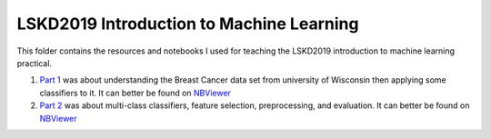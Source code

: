 LSKD2019 Introduction to Machine Learning
=========================================
This folder contains the resources and notebooks I used for teaching the LSKD2019
introduction to machine learning practical.

1. `Part 1 <https://github.com/cthoyt/notebooks/blob/master/LSKD2019/LSKD%20Introduction%20to%20Machine%20Learning%202019%20(Part%201).ipynb>`_ was about understanding the Breast Cancer data set from university of Wisconsin then applying some classifiers to it. It can better be found on `NBViewer <https://nbviewer.jupyter.org/github/cthoyt/notebooks/blob/master/LSKD2019/LSKD%20Introduction%20to%20Machine%20Learning%202019%20%28Part%201%29.ipynb>`_
2. `Part 2 <https://github.com/cthoyt/notebooks/blob/master/LSKD2019/LSKD%20Introduction%20to%20Machine%20Learning%202019%20(Part%202).ipynb>`_ was about multi-class classifiers, feature selection, preprocessing, and evaluation. It can better be found on `NBViewer <https://nbviewer.jupyter.org/github/cthoyt/notebooks/blob/master/LSKD2019/LSKD%20Introduction%20to%20Machine%20Learning%202019%20%28Part%202%29.ipynb>`_
